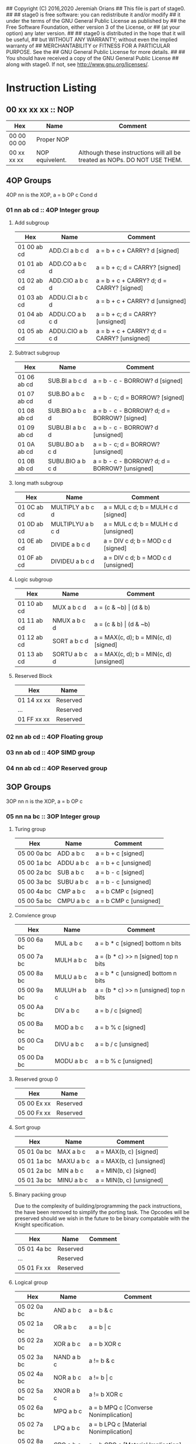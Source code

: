 ## Copyright (C) 2016,2020 Jeremiah Orians
## This file is part of stage0.
##
## stage0 is free software: you can redistribute it and/or modify
## it under the terms of the GNU General Public License as published by
## the Free Software Foundation, either version 3 of the License, or
## (at your option) any later version.
##
## stage0 is distributed in the hope that it will be useful,
## but WITHOUT ANY WARRANTY; without even the implied warranty of
## MERCHANTABILITY or FITNESS FOR A PARTICULAR PURPOSE.  See the
## GNU General Public License for more details.
##
## You should have received a copy of the GNU General Public License
## along with stage0.  If not, see <http://www.gnu.org/licenses/>.

* Instruction Listing
** 00 xx xx xx :: NOP
| Hex         | Name            | Comment                                                                   |
|-------------+-----------------+---------------------------------------------------------------------------|
| 00 00 00 00 | Proper NOP      |                                                                           |
| 00 xx xx xx | NOP equivelent. | Although these instructions will all be treated as NOPs. DO NOT USE THEM. |

** 4OP Groups
4OP nn is the XOP,  a = b OP c Cond d

*** 01 nn ab cd :: 4OP Integer group
**** Add subgroup
| Hex         | Name             | Comment                                     |
|-------------+------------------+---------------------------------------------|
| 01 00 ab cd | ADD.CI a b c d   | a = b + c + CARRY? d [signed]               |
| 01 01 ab cd | ADD.CO a b c d   | a = b + c; d = CARRY? [signed]              |
| 01 02 ab cd | ADD.CIO a b c d  | a = b + c + CARRY? d; d = CARRY? [signed]   |
| 01 03 ab cd | ADDU.CI a b c d  | a = b + c + CARRY? d  [unsigned]            |
| 01 04 ab cd | ADDU.CO a b c d  | a = b + c; d = CARRY? [unsigned]            |
| 01 05 ab cd | ADDU.CIO a b c d | a = b + c + CARRY? d; d = CARRY? [unsigned] |

**** Subtract subgroup
| Hex         | Name             | Comment                                       |
|-------------+------------------+-----------------------------------------------|
| 01 06 ab cd | SUB.BI a b c d   | a = b - c - BORROW? d [signed]                |
| 01 07 ab cd | SUB.BO a b c d   | a = b - c; d = BORROW? [signed]               |
| 01 08 ab cd | SUB.BIO a b c d  | a = b - c - BORROW? d; d = BORROW? [signed]   |
| 01 09 ab cd | SUBU.BI a b c d  | a = b - c - BORROW? d [unsigned]              |
| 01 0A ab cd | SUBU.BO a b c d  | a = b - c; d = BORROW? [unsigned]             |
| 01 0B ab cd | SUBU.BIO a b c d | a = b - c - BORROW? d; d = BORROW? [unsigned] |

**** long math subgroup
| Hex         | Name              | Comment                              |
|-------------+-------------------+--------------------------------------|
| 01 0C ab cd | MULTIPLY a b c d  | a = MUL c d; b = MULH c d [signed]   |
| 01 0D ab cd | MULTIPLYU a b c d | a = MUL c d; b = MULH c d [unsigned] |
| 01 0E ab cd | DIVIDE a b c d    | a = DIV c d; b = MOD c d [signed]    |
| 01 0F ab cd | DIVIDEU a b c d   | a = DIV c d; b = MOD c d [unsigned]  |

**** Logic subgroup
| Hex         | Name          | Comment                                 |
|-------------+---------------+-----------------------------------------|
| 01 10 ab cd | MUX a b c d   | a = (c & ~b) \vert (d & b)              |
| 01 11 ab cd | NMUX a b c d  | a = (c & b) \vert (d & ~b)              |
| 01 12 ab cd | SORT a b c d  | a = MAX(c, d); b = MIN(c, d) [signed]   |
| 01 13 ab cd | SORTU a b c d | a = MAX(c, d); b = MIN(c, d) [unsigned] |

**** Reserved Block
| Hex         | Name     |
|-------------+----------|
| 01 14 xx xx | Reserved |
| ...         | Reserved |
| 01 FF xx xx | Reserved |

*** 02 nn ab cd :: 4OP Floating group
*** 03 nn ab cd :: 4OP SIMD group
*** 04 nn ab cd :: 4OP Reserved group

** 3OP Groups
3OP nn n is the XOP, a = b OP c
*** 05 nn na bc :: 3OP Integer group
**** Turing group
| Hex         | Name       | Comment                |
|-------------+------------+------------------------|
| 05 00 0a bc | ADD a b c  | a = b + c [signed]     |
| 05 00 1a bc | ADDU a b c | a = b + c [unsigned]   |
| 05 00 2a bc | SUB a b c  | a = b - c [signed]     |
| 05 00 3a bc | SUBU a b c | a = b - c [unsigned]   |
| 05 00 4a bc | CMP a b c  | a = b CMP c [signed]   |
| 05 00 5a bc | CMPU a b c | a = b CMP c [unsigned] |

**** Convience group
| Hex         | Name        | Comment                                |
|-------------+-------------+----------------------------------------|
| 05 00 6a bc | MUL a b c   | a = b * c [signed] bottom n bits       |
| 05 00 7a bc | MULH a b c  | a = (b * c) >> n [signed] top n bits   |
| 05 00 8a bc | MULU a b c  | a = b * c [unsigned] bottom n bits     |
| 05 00 9a bc | MULUH a b c | a = (b * c) >> n [unsigned] top n bits |
| 05 00 Aa bc | DIV a b c   | a = b / c [signed]                     |
| 05 00 Ba bc | MOD a b c   | a = b % c [signed]                     |
| 05 00 Ca bc | DIVU a b c  | a = b / c [unsigned]                   |
| 05 00 Da bc | MODU a b c  | a = b % c [unsigned]                   |

**** Reserved group 0
| Hex         | Name     |
|-------------+----------|
| 05 00 Ex xx | Reserved |
| 05 00 Fx xx | Reserved |

**** Sort group
| Hex         | Name       | Comment                  |
|-------------+------------+--------------------------|
| 05 01 0a bc | MAX a b c  | a = MAX(b, c) [signed]   |
| 05 01 1a bc | MAXU a b c | a = MAX(b, c) [unsigned] |
| 05 01 2a bc | MIN a b c  | a = MIN(b, c) [signed]   |
| 05 01 3a bc | MINU a b c | a = MIN(b, c) [unsigned] |

**** Binary packing group
Due to the complexity of building/programming the pack instructions, the have been removed to simplify the porting task.
The Opcodes will be preserved should we wish in the future to be binary compatable with the Knight specification.

| Hex         | Name     | Comment |
|-------------+----------+---------|
| 05 01 4a bc | Reserved |         |
| ...         | Reserved |         |
| 05 01 Fx xx | Reserved |         |

**** Logical group
| Hex         | Name       | Comment                               |
|-------------+------------+---------------------------------------|
| 05 02 0a bc | AND a b c  | a = b & c                             |
| 05 02 1a bc | OR a b c   | a = b \vert c                         |
| 05 02 2a bc | XOR a b c  | a = b XOR c                           |
| 05 02 3a bc | NAND a b c | a != b & c                            |
| 05 02 4a bc | NOR a b c  | a != b \vert c                        |
| 05 02 5a bc | XNOR a b c | a != b XOR c                          |
| 05 02 6a bc | MPQ a b c  | a = b MPQ c [Converse Nonimplication] |
| 05 02 7a bc | LPQ a b c  | a = b LPQ c [Material Nonimplication] |
| 05 02 8a bc | CPQ a b c  | a = b CPQ c [Material Implication]    |
| 05 02 9a bc | BPQ a b c  | a = b BPQ c [Converse Implication]    |

**** Reserved group 1
| Hex         | Name     |
|-------------+----------|
| 05 02 Ax xx | Reserved |
| ...         | Reserved |
| 05 02 Fx xx | Reserved |

**** Bit rotation group
| Hex         | Name      | Comment                               |
|-------------+-----------+---------------------------------------|
| 05 03 0a bc | SAL a b c | a = b << c [arithmetically]           |
| 05 03 1a bc | SAR a b c | a = b >> c [arithmetically]           |
| 05 03 2a bc | SL0 a b c | a = b << c [Fill with zeros]          |
| 05 03 3a bc | SR0 a b c | a = b >> c [Fill with zeros]          |
| 05 03 4a bc | SL1 a b c | a = b << c [Fill with ones]           |
| 05 03 5a bc | SR1 a b c | a = b >> c [Fill with ones]           |
| 05 03 6a bc | ROL a b c | a = ROL(b, c) [Circular rotate left]  |
| 05 03 7a bc | ROR a b c | a = ROR(b, c) [Circular rotate right] |

**** Load group
| Hex         | Name           | Comment                        |
|-------------+----------------+--------------------------------|
| 05 03 8a bc | LOADX a b c    | a = MEM[b+c]                   |
| 05 03 9a bc | LOADX8 a b c   | a = MEM[b+c] [signed 8bits]    |
| 05 03 Aa bc | LOADXU8 a b c  | a = MEM[b+c] [unsigned 8bits]  |
| 05 03 Ba bc | LOADX16 a b c  | a = MEM[b+c] [signed 16bits]   |
| 05 03 Ca bc | LOADXU16 a b c | a = MEM[b+c] [unsigned 16bits] |
| 05 03 Da bc | LOADX32 a b c  | a = MEM[b+c] [signed 32bits]   |
| 05 03 Ea bc | LOADXU32 a b c | a = MEM[b+c] [unsigned 32bits] |
| 05 03 Fx xx | Reserved       |                                |
| 05 04 0x xx | Reserved       |                                |
| 05 04 1x xx | Reserved       |                                |
| 05 04 2x xx | Reserved       |                                |
| 05 04 3x xx | Reserved       |                                |
| 05 04 4x xx | Reserved       |                                |
| 05 04 5x xx | Reserved       |                                |
| 05 04 6x xx | Reserved       |                                |
| 05 04 7x xx | Reserved       |                                |

**** Store group
| Hex         | Name           | Comment               |
|-------------+----------------+-----------------------|
| 05 04 8a bc | STOREX a b c   | MEM[b+c] = a          |
| 05 04 9a bc | STOREX8 a b c  | MEM[b+c] = a [8bits]  |
| 05 04 Aa bc | STOREX16 a b c | MEM[b+c] = a [16bits] |
| 05 04 Ba bc | STOREX32 a b c | MEM[b+c] = a [32bits] |
| 05 04 Cx xx | Reserved       |                       |
| 05 04 Dx xx | Reserved       |                       |
| 05 04 Ex xx | Reserved       |                       |
| 05 04 Fx xx | Reserved       |                       |

**** CMPJUMP group
| Hex         | Name              | Comment         |
|-------------+-------------------+-----------------|
| 05 05 0a bc | CMPJUMP.G a b c   | a > b ? PC = c  |
| 05 05 1a bc | CMPJUMP.GE a b c  | a >= b ? PC = c |
| 05 05 2a bc | CMPJUMP.E a b c   | a == b ? PC = c |
| 05 05 3a bc | CMPJUMP.NE a b c  | a != b ? PC = c |
| 05 05 4a bc | CMPJUMP.LE a b c  | a <= b ? PC = c |
| 05 05 5a bc | CMPJUMP.L a b c   | a < b ? PC = c  |
| 05 05 6x xx | Reserved          |                 |
| ...         | Reserved          |                 |
| 05 05 Fx xx | Reserved          |                 |
| 05 06 0a bc | CMPJUMPU.G a b c  | a > b ? PC = c  |
| 05 06 1a bc | CMPJUMPU.GE a b c | a >= b ? PC = c |
| 05 06 2a bc | Reserved          |                 |
| 05 06 3a bc | Reserved          |                 |
| 05 06 4a bc | CMPJUMPU.LE a b c | a <= b ? PC = c |
| 05 06 5a bc | CMPJUMPU.L a b c  | a < b ? PC = c  |
| 05 06 6x xx | Reserved          |                 |
| ...         | Reserved          |                 |
| 05 06 Fx xx | Reserved          |                 |

**** Reserved group 2
| Hex         | Name     |
|-------------+----------|
| 05 07 0x xx | Reserved |
| ...         | Reserved |
| 05 FF Fx xx | Reserved |

*** 06 nn na bc :: 3OP Floating group
*** 07 nn na bc :: 3OP SIMD group
*** 08 nn na bc :: 3OP Reserved group

** 2OP Groups
2OP nn nn is the XOP, a = OP b

*** 09 nn nn ab :: 2OP Integer group
**** Numeric group
| Hex         | Name     | Comment             |
|-------------+----------+---------------------|
| 09 00 00 ab | NEG a b  | a = -b              |
| 09 00 01 ab | ABS a b  | a = \vert b \vert   |
| 09 00 02 ab | NABS a b | a = - \vert b \vert |

**** Movement group
| Hex         | Name     | Comment      |
|-------------+----------+--------------|
| 09 00 03 ab | SWAP a b | a <=> b      |
| 09 00 04 ab | COPY a b | a = b        |
| 09 00 05 ab | MOVE a b | a = b; b = 0 |
| 09 00 06 ab | NOT a b  | a = !b       |

**** Reserved Block 0
| Hex         | Name     |
|-------------+----------|
| 09 00 07 xx | Reserved |
| ...         | Reserved |
| 09 00 FF xx | Reserved |

**** Function call group
| Hex         | Name       | Comment                                               |
|-------------+------------+-------------------------------------------------------|
| 09 01 00 ab | BRANCH a b | MEM[b] = PC; PC = a                                   |
| 09 01 01 ab | CALL a b   | MEM[b] = PC; b = b + (register size in bytes); PC = a |

**** Stack group
| Hex         | Name       | Comment                                                   |
|-------------+------------+-----------------------------------------------------------|
| 09 02 00 ab | PUSHR a b  | MEM[b] = a; b = b + (register size in bytes)              |
| 09 02 01 ab | PUSH8 a b  | MEM[b] = bottom_8_bits(a); b = b + 1                      |
| 09 02 02 ab | PUSH16 a b | MEM[b] = bottome_16_bits(a); b = b + 2                    |
| 09 02 03 ab | PUSH32 a b | MEM[b] = bottome_32_bits(a); b = b + 4                    |
| 09 02 04 xx | Reserved   |                                                           |
| ...         | Reserved   |                                                           |
| 09 02 7F xx | Reserved   |                                                           |
| 09 02 80 ab | POPR a b   | a = MEM[b]; MEM[b] = 0;  b = b - (register size in bytes) |
| 09 02 81 ab | POP8 a b   | a = MEM[b] (signed); MEM[b] = 0;  b = b - 1               |
| 09 02 82 ab | POPU8 a b  | a = MEM[b] (unsigned); MEM[b] = 0;  b = b - 1             |
| 09 02 83 ab | POP16 a b  | a = MEM[b] (signed); MEM[b] = 0;  b = b - 2               |
| 09 02 84 ab | POPU16 a b | a = MEM[b] (unsigned); MEM[b] = 0;  b = b - 2             |
| 09 02 85 ab | POP32 a b  | a = MEM[b] (signed); MEM[b] = 0;  b = b - 4               |
| 09 02 86 ab | POPU32 a b | a = MEM[b] (signed); MEM[b] = 0;  b = b - 4               |
| ...         | Reserved   |                                                           |
| 09 02 FF xx | Reserved   |                                                           |

**** CMPSKIP group
| Hex         | Name            | Comment                        |
|-------------+-----------------+--------------------------------|
| 09 03 00 ab | CMPSKIP.G a b   | a > b ? Skip Next instruction  |
| 09 03 01 ab | CMPSKIP.GE a b  | a >= b ? Skip Next instruction |
| 09 03 02 ab | CMPSKIP.E a b   | a == b ? Skip Next instruction |
| 09 03 03 ab | CMPSKIP.NE a b  | a != b ? Skip Next instruction |
| 09 03 04 ab | CMPSKIP.LE a b  | a <= b ? Skip Next instruction |
| 09 03 05 ab | CMPSKIP.L a b   | a < b ? Skip Next instruction  |
| 09 03 06 xx | Reserved        |                                |
| ...         | Reserved        |                                |
| 09 03 7F ab | Reserved        |                                |
| 09 03 80 ab | CMPSKIPU.G a b  | a > b ? Skip Next instruction  |
| 09 03 81 ab | CMPSKIPU.GE a b | a >= b ? Skip Next instruction |
| 09 03 82 ab | Reserved        |                                |
| 09 03 83 ab | Reserved        |                                |
| 09 03 84 ab | CMPSKIPU.LE a b | a <= b ? Skip Next instruction |
| 09 03 85 ab | CMPSKIPU.L a b  | a < b ? Skip Next instruction  |
| 09 03 86 xx | Reserved        |                                |
| ...         | Reserved        |                                |
| 09 03 FF ab | Reserved        |                                |

**** Reserved Block 1
| Hex         | Name     |
|-------------+----------|
| 09 02 87 xx | Reserved |
| ...         | Reserved |
| 09 FF FF xx | Reserved |

*** 0A nn nn ab :: 2OP Floating group
*** 0B nn nn ab :: 2OP SIMD group
*** 0C nn nn ab :: 2OP Reserved group

** 1OP Groups
1OP nn nn n is the XOP, a = OP a

*** 0D nn nn na :: 1OP group
**** State group
| Hex         | Name       | Comment       |
|-------------+------------+---------------|
| 0D 00 00 0a | READPC a   | a = PC        |
| 0D 00 00 1a | READSCID a | a = SCID      |
| 0D 00 00 2a | FALSE a    | a = 0         |
| 0D 00 00 3a | TRUE a     | a = FF ... FF |

**** Reserved block 0
| Hex         | Name     |
|-------------+----------|
| 0D 00 00 4x | Reserved |
| ...         | Reserved |
| 0D 00 FF Fx | Reserved |

**** Function return group
| Hex         | Name            | Comment                                                   |
|-------------+-----------------+-----------------------------------------------------------|
| 0D 01 00 0a | JSR_COROUTINE a | PC = a                                                    |
| 0D 01 00 1a | RET a           | a = a - (register size in bytes); PC = MEM[a]; MEM[a] = 0 |

**** Reserved block 1
| Hex         | Name     |
|-------------+----------|
| 0D 01 00 2x | Reserved |
| ...         | Reserved |
| 0D 01 FF Fx | Reserved |

**** Stack state group
| Hex         | Name     | Comment                                       |
|-------------+----------+-----------------------------------------------|
| 0D 02 00 0a | PUSHPC a | MEM[a] = PC; a = a + (register size in bytes) |
| 0D 02 00 1a | POPPC a  | PC = MEM[a]; a = a - (register size in bytes) |

**** Reserved
| Hex         | Name     |
|-------------+----------|
| 0D 02 00 2x | Reserved |
| ...         | Reserved |
| 0D FF FF Fx | Reserved |

** 0OPI group
0OPI ii ii is the Immediate, OP ii ii

*** Unconditional jumps
| Hex         | Name       | Comment         |
|-------------+------------+-----------------|
| 3C 00 ii ii | JUMP ii ii | PC = PC + ii ii |

** Reserved Block 0
At this time these instructions only produce a warning; but could do anything.
DO NOT USE.

| Hex         | Name     |
|-------------+----------|
| 3D 00 00 00 | Reserved |
| ...         | Reserved |
| 41 FF FF FF | Reserve  |

** HALCODE Group
42 hh hh hh is the HALCODE callID, invalid HALCODE SHOULD NOT BE USED.

*** HALCODE Reserved for Operating Systems
The following block contains both instructions that are reserved for Operating
systems and for internal use by Operating systems. When initialized by the
Operating system, the HALCODEs are tagged with a priviledge mode, if the binary
is not also tagged with permissions for that mode, an illegal instruction trap
occurs when the HALCODE is decoded.

The default reserved Block: 42000000-420FFFFF; however all HALCODEs can be remapped,
replaced and repurposed by the Operating system after initialization and you should
refer to your system documentation from your Operating system provider to know what
mappings have been exposed for use.

**** Example posix mapping
| Hex         | Name   | Comment                                                                    |
|-------------+--------+----------------------------------------------------------------------------|
| 42 00 00 02 | FOPEN  | open(char* FILENAME, int FLAGS, int MODE) using R0, R1 and R2 respectively |
| 42 00 00 03 | FCLOSE | close(int FD) using R0                                                     |
| 42 00 00 08 | FSEEK  | seek(int FD, off_t OFFSET, int WHENCE) using R0, R1 and R2 respectively    |
| 42 00 00 15 | ACCESS | access(char* pathname, int mode) using R0 and R1 respectively              |
| 42 00 00 3C | EXIT   | exit(int ERROR_CODE) using R0                                              |
| 42 00 00 3F | UNAME  | uname(struct utsname* BUF) using R0                                        |
| 42 00 00 50 | CHDIR  | chdir(char* path) using R0                                                 |
| 42 00 00 51 | FCHDIR | fchdir(int fd) using RO                                                    |
| 42 00 00 5A | CHMOD  | chmod(char* PATHNAME, int MODE) using R0 and R1 respectively               |
|-------------+--------+----------------------------------------------------------------------------|
| 42 10 01 00 | FGETC  | read 1 byte into register 0 from device who's ID is in register 1          |
| 42 10 02 00 | FPUTC  | write 1 byte from register 0 to device who's ID is in register 1           |

*** Tape console HALCODE
This HALCODE is used for interacting with any tape console attached to the system.

**** Reference specific notes
In this reference implementation we will be interacting with a simplified version of the series 10 console.
All compatible implementations need to ensure to implement functional equivelents.
Provided of course that any deviations would not change any output specified to be written to tape.
Padding with Zeros til start/end of page/segment however is acceptable.

**** Standard compatibility requirements
The following 3 devices must exist with the following exact IDs
| Interface Name | ID          |
|----------------+-------------|
| Keyboard/tty   | 00 00 00 00 |
| Tape 1         | 00 00 11 00 |
| Tape 2         | 00 00 11 01 |

**** Required Device HALCODE
| Hex         | Name        | Comment                                                                                        |
|-------------+-------------+------------------------------------------------------------------------------------------------|
| 42 10 00 00 | FOPEN_READ  | Feed on device who's ID matches the contents of register 0 until first non-zero byte is found. |
| 42 10 00 01 | FOPEN_WRITE | Feed on device who's ID matches the contents of register 0 until first zero byte is found      |
| 42 10 00 02 | FCLOSE      | Close out writes to device who's ID matches the contents of register 0.                        |
| 42 10 00 03 | REWIND      | rewind back to first non-zero byte found on tape.                                              |
| 42 10 00 04 | FSEEK       | seek forward or backward the number of bytes specified in register 1 on                        |
|             |             | the device who's ID matches the contents of register 0.                                        |

**** Reserved Block for Hardware specific implementation details
| Hex         | Name     |
|-------------+----------|
| 42 10 00 04 | Reserved |
| ...         | Reserved |
| 42 10 00 FF | Reserved |

**** Required Device capability HALCODE
***** Device Read HALCODE
| Hex         | Name  | Comment                                                           |
|-------------+-------+-------------------------------------------------------------------|
| 42 10 01 00 | FGETC | read 1 byte into register 0 from device who's ID is in register 1 |

***** Reserved Block for Hardware specific implementation details
| Hex         | Name     |
|-------------+----------|
| 42 10 01 01 | Reserved |
| ...         | Reserved |
| 42 10 01 FF | Reserved |

***** Device Write HALCODE
| Hex         | Name  | Comment                                                          |
|-------------+-------+------------------------------------------------------------------|
| 42 10 02 00 | FPUTC | write 1 byte from register 0 to device who's ID is in register 1 |

***** Reserved Block for Hardware specific implementation details
| Hex         | Name     |
|-------------+----------|
| 42 10 02 01 | Reserved |
| ...         | Reserved |
| 42 10 02 FF | Reserved |

**** Reserved Block for Future HALCODE Expansion
| Hex         | Name     |
|-------------+----------|
| 42 10 03 00 | Reserved |
| ...         | Reserved |
| 42 10 FF FF | Reserved |

**** Device physical specifications
| Hex         | Name    | Comment                                                                      |
|-------------+---------+------------------------------------------------------------------------------|
| 42 11 00 00 | HAL_MEM | Loads the total amount of physical Memory that is functional into register 0 |

**** Reserved Block for Future HALCODE Expansion
| Hex         | Name     |
|-------------+----------|
| 42 12 00 00 | Reserved |
| ...         | Reserved |
| 42 FF FF FF | Reserved |

** Reserved Block 1
At this time these instructions only produce a warning; but could do anything.
DO NOT USE.
| Hex         | Name     |
|-------------+----------|
| 43 00 00 00 | Reserved |
| ...         | Reserved |
| AF FF FF FF | Reserved |

** Bit optimization group
| Hex         | Name            | Comment            |
|-------------+-----------------+--------------------|
| B0 ab ii ii | ANDI a b ii ii  | a = b & ii ii      |
| B1 ab ii ii | ORI a b ii ii   | a = b \vert ii ii  |
| B2 ab ii ii | XORI a b ii ii  | a = b XOR ii ii    |
| B3 ab ii ii | NANDI a b ii ii | a != b && ii ii    |
| B4 ab ii ii | NORI a b ii ii  | a != b \vert ii ii |
| B5 ab ii ii | XNORI a b ii ii | a != b XOR ii ii   |
| B6 00 00 00 | Reserved        |                    |
| ...         | Reserved        |                    |
| BF FF FF FF | Reserved        |                    |

** Extended instruction block
This block specified for instructions that require immediates
*** 1OPI Groups
1OPI i ii ii is the Immediate, a = a OP i ii ii

**** Conditional Integer Jumps
| Hex               | Name            | Comment                              |
|-------------------+-----------------+--------------------------------------|
| E0 00 2C 0a ii ii | JUMP.C a ii ii  | Carry? a; PC = PC + i ii ii          |
| E0 00 2C 1a ii ii | JUMP.B a ii ii  | Borrow? a; PC = PC + i ii ii         |
| E0 00 2C 2a ii ii | JUMP.O a ii ii  | Overflow? a; PC = PC + i ii ii       |
| E0 00 2C 3a ii ii | JUMP.G a ii ii  | GT? a; PC = PC + i ii ii             |
| E0 00 2C 4a ii ii | JUMP.GE a ii ii | GT? a \vert EQ? a; PC = PC + i ii ii |
| E0 00 2C 5a ii ii | JUMP.E a ii ii  | EQ? a; PC = PC + i ii ii             |
| E0 00 2C 6a ii ii | JUMP.NE a ii ii | NEQ? a; PC = PC + i ii ii            |
| E0 00 2C 7a ii ii | JUMP.LE a ii ii | LT? a \vert EQ? a; PC = PC + i ii ii |
| E0 00 2C 8a ii ii | JUMP.L a ii ii  | LT? a; PC = PC + i ii ii             |
| E0 00 2C 9a ii ii | JUMP.Z a ii ii  | ZERO? a; PC = PC + i ii ii           |
| E0 00 2C Aa ii ii | JUMP.NZ a ii ii | NZERO? a; PC = PC + i ii ii          |
| E0 00 2C Ba ii ii | JUMP.P          | POSITIVE? a; PC = PC + ii ii         |
| E0 00 2C Ca ii ii | JUMP.NP         | NEGATIVE? a; PC = PC + ii ii         |
| E0 00 2C Dx xx xx | Reserved        |                                      |
| E0 00 2C Ex xx xx | Reserved        |                                      |
| E0 00 2C Fx xx xx | Reserved        |                                      |

**** Branch Immediates
| Hex               | Name           | Comment                                                        |
|-------------------+----------------+----------------------------------------------------------------|
| E0 00 2D 0a ii ii | CALLI a ii ii  | MEM[a] = PC; a = a + (register size in bytes); PC = PC + ii ii |

**** Load Immediates
| Hex               | Name           | Comment                                                        |
|-------------------+----------------+----------------------------------------------------------------|
| E0 00 2D 1a ii ii | LOADI a ii ii  | a = ii ii (signed)                                             |
| E0 00 2D 2a ii ii | LOADUI a ii ii | a = ii ii (unsigned)                                           |

**** Shift Immediates
| Hex               | Name           | Comment                                                        |
|-------------------+----------------+----------------------------------------------------------------|
| E0 00 2D 3a ii ii | SALI a ii ii   | a = a << ii ii [arithmetically]                                |
| E0 00 2D 4a ii ii | SARI a ii ii   | a = a >> ii ii [arithmetically]                                |
| E0 00 2D 5a ii ii | SL0I a ii ii   | a = a << ii ii [Fill with zeros]                               |
| E0 00 2D 6a ii ii | SR0I a ii ii   | a = a >> ii ii [Fill with zeros]                               |
| E0 00 2D 7a ii ii | SL1I a ii ii   | a = a << ii ii [Fill with ones]                                |
| E0 00 2D 8a ii ii | SR1I a ii ii   | a = a >> ii ii [Fill with ones]                                |

**** Relative Loads
| Hex               | Name             | Comment                                |
|-------------------+------------------+----------------------------------------|
| E0 00 2E 0a ii ii | LOADR a ii ii    | a = MEM[ip + ii ii]                    |
| E0 00 2E 1a ii ii | LOADR8 a ii ii   | a = MEM[ip + ii ii] [signed 8 bits]    |
| E0 00 2E 2a ii ii | LOADRU8 a ii ii  | a = MEM[ip + ii ii] [unsigned 8 bits]  |
| E0 00 2E 3a ii ii | LOADR16 a ii ii  | a = MEM[ip + ii ii] [signed 16 bits]   |
| E0 00 2E 4a ii ii | LOADRU16 a ii ii | a = MEM[ip + ii ii] [unsigned 16 bits] |
| E0 00 2E 5a ii ii | LOADR32 a ii ii  | a = MEM[ip + ii ii] [signed 32 bits]   |
| E0 00 2E 6a ii ii | LOADRU32 a ii ii | a = MEM[ip + ii ii] [unsigned 32 bits] |
| E0 00 2E 7a ii ii | Reserved         |                                        |
| E0 00 2E 8a ii ii | Reserved         |                                        |
| E0 00 2E 9a ii ii | Reserved         |                                        |
| E0 00 2E Aa ii ii | Reserved         |                                        |
| E0 00 2E Ba ii ii | Reserved         |                                        |
| E0 00 2E Ca ii ii | Reserved         |                                        |
| E0 00 2E Da ii ii | Reserved         |                                        |
| E0 00 2E Ea ii ii | Reserved         |                                        |
| E0 00 2E Fa ii ii | Reserved         |                                        |

**** Relative Stores
| Hex               | Name             | Comment                              |
|-------------------+------------------+--------------------------------------|
| E0 00 2F 0a ii ii | STORER a ii ii   | MEM[ip + ii ii] = a                  |
| E0 00 2F 1a ii ii | STORER8 a ii ii  | MEM[ip + ii ii] = a [signed 8 bits]  |
| E0 00 2F 2a ii ii | STORER16 a ii ii | MEM[ip + ii ii] = a [signed 16 bits] |
| E0 00 2F 3a ii ii | STORER32 a ii ii | MEM[ip + ii ii] = a [signed 32 bits] |
| E0 00 2F 4a ii ii | Reserved         |                                      |
| E0 00 2F 5a ii ii | Reserved         |                                      |
| E0 00 2F 6a ii ii | Reserved         |                                      |
| E0 00 2F 7a ii ii | Reserved         |                                      |
| E0 00 2F 8a ii ii | Reserved         |                                      |
| E0 00 2F 9a ii ii | Reserved         |                                      |
| E0 00 2F Aa ii ii | Reserved         |                                      |
| E0 00 2F Ba ii ii | Reserved         |                                      |
| E0 00 2F Ca ii ii | Reserved         |                                      |
| E0 00 2F Da ii ii | Reserved         |                                      |
| E0 00 2F Ea ii ii | Reserved         |                                      |
| E0 00 2F Fa ii ii | Reserved         |                                      |

**** CMPSKIPI Group
| Hex               | Name                 | Comment                            |
|-------------------+----------------------+------------------------------------|
| E0 00 A0 0a ii ii | CMPSKIPI.G a ii ii   | a > ii ii ? Skip Next instruction  |
| E0 00 A0 1a ii ii | CMPSKIPI.GE a ii ii  | a >= ii ii ? Skip Next instruction |
| E0 00 A0 2a ii ii | CMPSKIPI.E a ii ii   | a == ii ii ? Skip Next instruction |
| E0 00 A0 3a ii ii | CMPSKIPI.NE a ii ii  | a != ii ii ? Skip Next instruction |
| E0 00 A0 4a ii ii | CMPSKIPI.LE a ii ii  | a <= ii ii ? Skip Next instruction |
| E0 00 A0 5a ii ii | CMPSKIPI.L a ii ii   | a < ii ii ? Skip Next instruction  |
| E0 00 A0 6a ii ii | Reserved             |                                    |
| ...               | Reserved             |                                    |
| E0 00 A0 Fa ii ii | Reserved             |                                    |
| E0 00 A1 0a ii ii | CMPSKIPUI.G a ii ii  | a > ii ii ? Skip Next instruction  |
| E0 00 A1 1a ii ii | CMPSKIPUI.GE a ii ii | a >= ii ii ? Skip Next instruction |
| E0 00 A1 2a ii ii | Reserved             |                                    |
| E0 00 A1 3a ii ii | Reserved             |                                    |
| E0 00 A1 4a ii ii | CMPSKIPUI.LE a ii ii | a <= ii ii ? Skip Next instruction |
| E0 00 A1 5a ii ii | CMPSKIPUI.L a ii ii  | a < ii ii ? Skip Next instruction  |
| E0 00 A1 6a ii ii | Reserved             |                                    |
| ...               | Reserved             |                                    |
| E0 00 A1 Fa ii ii | Reserved             |                                    |

*** 2OPI Groups
2OPI ii ii is the Immediate, a = b OP ii ii

**** 2OPI Set group
| Hex               | Name             | Comment                         |
|-------------------+------------------+---------------------------------|
| E1 00 00 ab ii ii | SET.G a b ii ii  | gbitset(a) ? b = ii ii : b = 0  |
| E1 00 01 ab ii ii | SET.GE a b ii ii | gebitset(a) ? b = ii ii : b = 0 |
| E1 00 02 ab ii ii | SET.E a b ii ii  | ebitset(a) ? b = ii ii : b = 0  |
| E1 00 03 ab ii ii | SET.NE a b ii ii | nebitset(a) ? b = ii ii : b = 0 |
| E1 00 04 ab ii ii | SET.LE a b ii ii | lebitset(a) ? b = ii ii : b = 0 |
| E1 00 05 ab ii ii | SET.L a b ii ii  | lbitset(a) ? b = ii ii : b = 0  |
| E1 00 06 xx xx xx | Reserved         |                                 |
| ...               |                  |                                 |
| E1 00 0D xx xx xx | Reserved         |                                 |

**** 2OPI Integer
| Hex               | Name            | Comment                  |
|-------------------+-----------------+--------------------------|
| E1 00 0E ab ii ii | ADDI a b ii ii  | a = b + ii ii [signed]   |
| E1 00 0F ab ii ii | ADDUI a b ii ii | a = b + ii ii [unsigned] |
| E1 00 10 ab ii ii | SUBI a b ii ii  | a = b - ii ii [signed]   |
| E1 00 11 ab ii ii | SUBUI a b ii ii | a = b - ii ii [unsigned] |

**** 2OPI Integer signed compare
| Hex               | Name           | Comment                  |
|-------------------+----------------+--------------------------|
| E1 00 12 ab ii ii | CMPI a b ii ii | a = b CMP ii ii [signed] |

**** 2OPI Integer Load
| Hex               | Name              | Comment                              |
|-------------------+-------------------+--------------------------------------|
| E1 00 13 ab ii ii | LOAD a b ii ii    | a = MEM[b + ii ii]                   |
| E1 00 14 ab ii ii | LOAD8 a b ii ii   | a = MEM[b + ii ii] [signed 8bits]    |
| E1 00 15 ab ii ii | LOADU8 a b ii ii  | a = MEM[b + ii ii] [unsigned 8bits]  |
| E1 00 16 ab ii ii | LOAD16 a b ii ii  | a = MEM[b + ii ii] [signed 16bits]   |
| E1 00 17 ab ii ii | LOADU16 a b ii ii | a = MEM[b + ii ii] [unsigned 16bits] |
| E1 00 18 ab ii ii | LOAD32 a b ii ii  | a = MEM[b + ii ii] [signed 32bits]   |
| E1 00 19 ab ii ii | LOADU32 a b ii ii | a = MEM[b + ii ii] [unsigned 32bits] |
| E1 00 1A ab ii ii | Reserved          |                                      |
| E1 00 1B ab ii ii | Reserved          |                                      |
| E1 00 1C ab ii ii | Reserved          |                                      |
| E1 00 1D ab ii ii | Reserved          |                                      |
| E1 00 1E ab ii ii | Reserved          |                                      |

**** 2OPI Integer unsigned compare
| Hex               | Name            | Comment                    |
|-------------------+-----------------+----------------------------|
| E1 00 1F ab ii ii | CMPUI a b ii ii | a = b CMP ii ii [unsigned] |

**** 2OPI Integer store
| Hex               | Name           | Comment                            |
|-------------------+----------------+------------------------------------|
| E1 00 20 ab ii ii | STORE a b ii   | MEM[b + ii ii] = a                 |
| E1 00 21 ab ii ii | STORE8 a b ii  | MEM[b + ii ii] = a [signed 8bits]  |
| E1 00 22 ab ii ii | STORE16 a b ii | MEM[b + ii ii] = a [signed 16bits] |
| E1 00 23 ab ii ii | STORE32 a b ii | MEM[b + ii ii] = a [signed 32bits] |
| E1 00 24 ab ii ii | Reserved       |                                    |
| E1 00 25 ab ii ii | Reserved       |                                    |
| E1 00 26 ab ii ii | Reserved       |                                    |
| E1 00 27 ab ii ii | Reserved       |                                    |
| E1 00 28 ab ii ii | Reserved       |                                    |
| E1 00 29 ab ii ii | Reserved       |                                    |
| E1 00 2A ab ii ii | Reserved       |                                    |
| E1 00 2B ab ii ii | Reserved       |                                    |

**** CMPJUMPI Group
| Hex               | Name                   | Comment                             |
|-------------------+------------------------+-------------------------------------|
| E1 00 C0 ab ii ii | CMPJUMPI.G a b ii ii   | a > b ? PC = PC + ii ii             |
| E1 00 C1 ab ii ii | CMPJUMPI.GE a b ii ii  | a >= b ? PC = PC + ii ii            |
| E1 00 C2 ab ii ii | CMPJUMPI.E a b ii ii   | a == b ? PC = PC + ii ii            |
| E1 00 C3 ab ii ii | CMPJUMPI.NE a b ii ii  | a != b ? PC = PC + ii ii            |
| E1 00 C4 ab ii ii | CMPJUMPI.LE a b ii ii  | a <= b ? PC = PC + ii ii            |
| E1 00 C5 ab ii ii | CMPJUMPI.L a b ii ii   | a < b ? PC = PC + ii ii             |
| E1 00 C6 ab ii ii | Reserved               |                                     |
| ...               | Reserved               |                                     |
| E1 00 CF ab ii ii | Reserved               |                                     |
| E1 00 D0 ab ii ii | CMPJUMPUI.G a b ii ii  | a > b ? PC = PC + ii ii (unsigned)  |
| E1 00 D1 ab ii ii | CMPJUMPUI.GE a b ii ii | a >= b ? PC = PC + ii ii (unsigned) |
| E1 00 D2 ab ii ii | Reserved               |                                     |
| E1 00 D3 ab ii ii | Reserved               |                                     |
| E1 00 D4 ab ii ii | CMPJUMPUI.LE a b ii ii | a <= b ? PC = PC + ii ii (unsigned) |
| E1 00 D5 ab ii ii | CMPJUMPUI.L a b ii ii  | a < b ? PC = PC + ii ii (unsigned)  |
| E1 00 D6 ab ii ii | Reserved               |                                     |
| ...               | Reserved               |                                     |
| E1 00 DF ab ii ii | Reserved               |                                     |

*** Reserved Block 2
At this time these instructions only produce a warning; but could do anything.
DO NOT USE.

| Hex               | Name     |
|-------------------+----------|
| E1 01 00 00 00 00 | Reserved |
| ...               | Reserved |
| EF FF FF FF FF FF | Reserved |

** 0OP
| Hex         | Name             | Comment                                                                    |
|-------------+------------------+----------------------------------------------------------------------------|
| FF xx xx xx | HALT equivelent. | Although these instructions will all be treated as HALTs. DO NOT USE THEM. |
| FF FF FF FF | Proper HALT      |                                                                            |

* Encoding/Decoding Reference
** Registers
There is a direct and consistent relationship between the nybbles and the registers.
| Hex | Name  |
|-----+-------|
|   0 | REG0  |
|   1 | REG1  |
|   2 | REG2  |
|   3 | REG3  |
|   4 | REG4  |
|   5 | REG5  |
|   6 | REG6  |
|   7 | REG7  |
|   8 | REG8  |
|   9 | REG9  |
|   A | REG10 |
|   B | REG11 |
|   C | REG12 |
|   D | REG13 |
|   E | REG14 |
|   F | REG15 |

** Instruction Formats
All instructions are encoded left to right with the first byte being the lowest address.
This ordering was selected simply because makes the starting IP address 0 and is the obvious ordering for those with left to right written langauges.

*** Class A 4OP
|--------------+-----------+------------+------------+------------+------------|
| opcode 8bits | XOP 8bits | Reg0 4bits | Reg1 4bits | Reg2 4bits | Reg3 4bits |
|--------------+-----------+------------+------------+------------+------------|

| Opcode | Function group | Length in Bytes |
|--------+----------------+-----------------|
|     01 | Integer group  |               4 |

*** Class B 3OP
|--------------+------------+------------+------------+------------|
| opcode 8bits | XOP 12bits | Reg0 4bits | Reg1 4bits | Reg2 4bits |
|--------------+------------+------------+------------+------------|

| Opcode | Function group | Length in Bytes |
|--------+----------------+-----------------|
|     05 | Integer group  |               4 |

*** Class C 2OP
|--------------+------------+------------+------------|
| opcode 8bits | XOP 16bits | Reg0 4bits | Reg1 4bits |
|--------------+------------+------------+------------|

| Opcode | Function group | Length in Bytes |
|--------+----------------+-----------------|
|     09 | Integer group  |               4 |

*** Class D 1OP
|--------------+------------+------------|
| opcode 8bits | XOP 20bits | Reg0 4bits |
|--------------+------------+------------|

| Opcode | Function group | Length in Bytes |
|--------+----------------+-----------------|
|     0D | Integer group  |               4 |

*** Class E 2OPI
|--------------+------------+------------+------------+------------------|
| opcode 8bits | XOP 16bits | Reg0 4bits | Reg1 4bits | Immediate 16bits |
|--------------+------------+------------+------------+------------------|

| Opcode | Function group | Length in Bytes |
|--------+----------------+-----------------|
| E1    | Integer group  |               6 |

*** Class F 1OPI
|--------------+------------+------------+------------------|
| opcode 8bits | XOP 20bits | Reg0 4bits | Immediate 16bits |
|--------------+------------+------------+------------------|

| Opcode | Function group | Length in Bytes |
|--------+----------------+-----------------|
| E0     | Integer group  |               6 |

*** Class G 0OPI
|--------------+-----------+------------------|
| opcode 8bits | XOP 8bits | Immediate 16bits |
|--------------+-----------+------------------|

| Opcode | Function group | Length in Bytes |
|--------+----------------+-----------------|
| 3C     | Integer group  |               4 |

*** Class H Halcode
|--------------+----------------|
| opcode 8bits | HALCODE 24bits |
|--------------+----------------|

| Opcode | Function group | Length in Bytes |
|--------+----------------+-----------------|
|     42 | HALCODE        |               4 |

*** Class I 0OP
|--------------+------------|
| opcode 8bits | XOP 24bits |
|--------------+------------|

| Opcode | Function group | Length in Bytes |
|--------+----------------+-----------------|
| 00     | NOP            |               4 |
| FF     | HALT           |               4 |

** Exotic behavior
*** Illegal instructions
To ensure consistent behavior, all undefined opcodes are to be treated like illegal
instructions and for hardware/operating system combinations that lack an illegal
instruction handler, the result is that of HALT.

Should an illegal instruction handler be implemented, the implementor should if
possible emulate the instruction via software and jump to instruction that follows.

*** Illegal encoding
Assemblers should throw an exception in the event that a register is compared to
itself. As such code is likely wrong and such sequences are reserved for future
opcode harvesting in the event of opcode starvation.

*** compare and skip instructions
All compare and skip instructions lookup the first byte following themselves to
determine the number of bytes to skip to allow the correct behavior to occur with
shorter and longer instruction formats.
This will result in a page fault if the next byte is in the next page and the
instruction will have to be restarted

*** HALCODE
On systems that support an IOMMU and Kernel mode, all HALCODES can be modified or
replaced by the kernel. Those listed in this document are those that must be
supported on bootup.

Systems supporting more HALCODES than those listed in this document must implement
HALCODE 0x42FFFFFF which must provide a DEVICE LIST and HALCODE 0x42000000 which
must provide a HALCODE LIST
